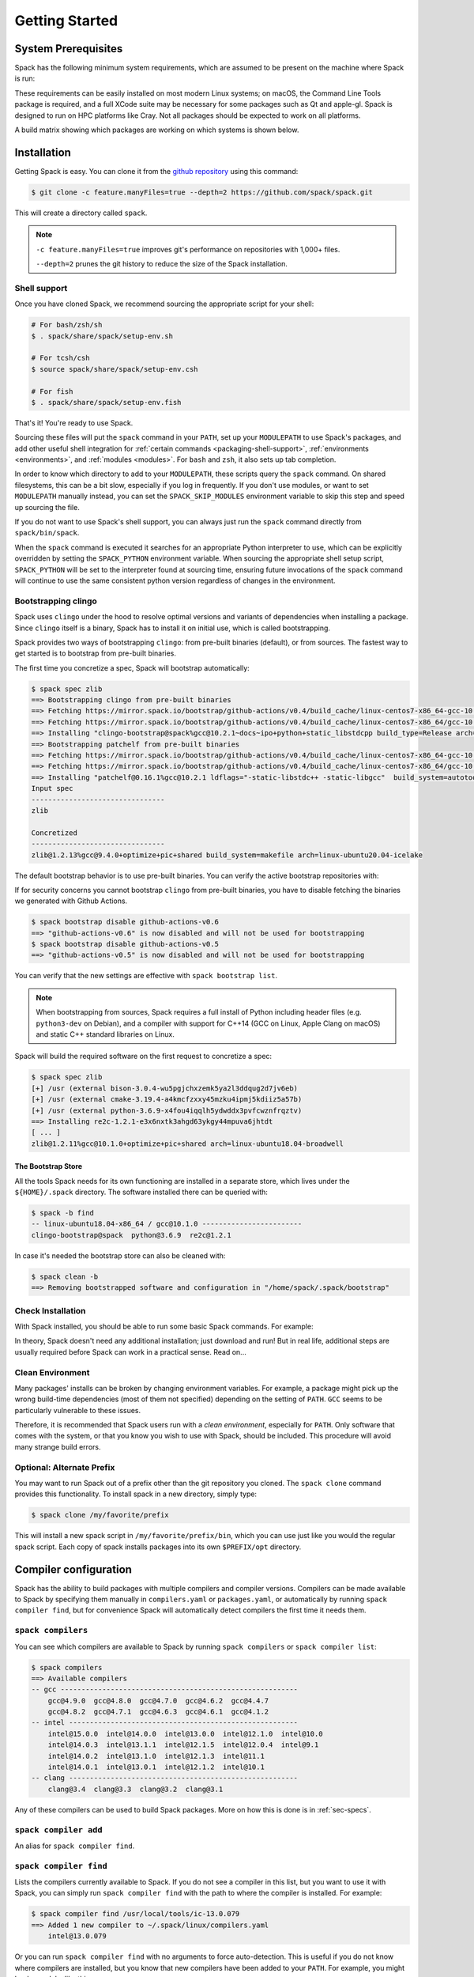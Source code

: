 .. Copyright 2013-2024 Lawrence Livermore National Security, LLC and other
   Spack Project Developers. See the top-level COPYRIGHT file for details.

   SPDX-License-Identifier: (Apache-2.0 OR MIT)

.. _getting_started:

===============
Getting Started
===============

--------------------
System Prerequisites
--------------------

Spack has the following minimum system requirements, which are assumed to
be present on the machine where Spack is run:

.. csv-table:: System prerequisites for Spack
   :file: tables/system_prerequisites.csv
   :header-rows: 1

These requirements can be easily installed on most modern Linux systems;
on macOS, the Command Line Tools package is required, and a full XCode suite
may be necessary for some packages such as Qt and apple-gl. Spack is designed
to run on HPC platforms like Cray.  Not all packages should be expected
to work on all platforms.

A build matrix showing which packages are working on which systems is shown below.

.. tab-set::

   .. tab-item:: Debian/Ubuntu

      .. code-block:: console

         apt update
         apt install bzip2 ca-certificates g++ gcc gfortran git gzip lsb-release patch python3 tar unzip xz-utils zstd

   .. tab-item:: RHEL

      .. code-block:: console

         dnf install epel-release
         dnf group install "Development Tools"
         dnf install gcc-gfortran redhat-lsb-core python3 unzip

   .. tab-item:: macOS Brew

      .. code-block:: console

         brew update
         brew install gcc git zip

------------
Installation
------------

Getting Spack is easy.  You can clone it from the `github repository
<https://github.com/spack/spack>`_ using this command:

.. code-block:: console

   $ git clone -c feature.manyFiles=true --depth=2 https://github.com/spack/spack.git

This will create a directory called ``spack``.

.. note::
   ``-c feature.manyFiles=true`` improves git's performance on repositories with 1,000+ files.

   ``--depth=2`` prunes the git history to reduce the size of the Spack installation.

.. _shell-support:

^^^^^^^^^^^^^
Shell support
^^^^^^^^^^^^^

Once you have cloned Spack, we recommend sourcing the appropriate script
for your shell:

.. code-block:: console

   # For bash/zsh/sh
   $ . spack/share/spack/setup-env.sh

   # For tcsh/csh
   $ source spack/share/spack/setup-env.csh

   # For fish
   $ . spack/share/spack/setup-env.fish

That's it! You're ready to use Spack.

Sourcing these files will put the ``spack`` command in your ``PATH``, set
up your ``MODULEPATH`` to use Spack's packages, and add other useful
shell integration for :ref:`certain commands <packaging-shell-support>`,
:ref:`environments <environments>`, and :ref:`modules <modules>`. For
``bash`` and ``zsh``, it also sets up tab completion.

In order to know which directory to add to your ``MODULEPATH``, these scripts
query the ``spack`` command. On shared filesystems, this can be a bit slow,
especially if you log in frequently. If you don't use modules, or want to set
``MODULEPATH`` manually instead, you can set the ``SPACK_SKIP_MODULES``
environment variable to skip this step and speed up sourcing the file.

If you do not want to use Spack's shell support, you can always just run
the ``spack`` command directly from ``spack/bin/spack``.

When the ``spack`` command is executed it searches for an appropriate
Python interpreter to use, which can be explicitly overridden by setting
the ``SPACK_PYTHON`` environment variable.  When sourcing the appropriate shell
setup script, ``SPACK_PYTHON`` will be set to the interpreter found at
sourcing time, ensuring future invocations of the ``spack`` command will
continue to use the same consistent python version regardless of changes in
the environment.

^^^^^^^^^^^^^^^^^^^^
Bootstrapping clingo
^^^^^^^^^^^^^^^^^^^^

Spack uses ``clingo`` under the hood to resolve optimal versions and variants of
dependencies when installing a package. Since ``clingo`` itself is a binary,
Spack has to install it on initial use, which is called bootstrapping.

Spack provides two ways of bootstrapping ``clingo``: from pre-built binaries
(default), or from sources. The fastest way to get started is to bootstrap from
pre-built binaries.

The first time you concretize a spec, Spack will bootstrap automatically:

.. code-block:: console

   $ spack spec zlib
   ==> Bootstrapping clingo from pre-built binaries
   ==> Fetching https://mirror.spack.io/bootstrap/github-actions/v0.4/build_cache/linux-centos7-x86_64-gcc-10.2.1-clingo-bootstrap-spack-ba5ijauisd3uuixtmactc36vps7yfsrl.spec.json
   ==> Fetching https://mirror.spack.io/bootstrap/github-actions/v0.4/build_cache/linux-centos7-x86_64/gcc-10.2.1/clingo-bootstrap-spack/linux-centos7-x86_64-gcc-10.2.1-clingo-bootstrap-spack-ba5ijauisd3uuixtmactc36vps7yfsrl.spack
   ==> Installing "clingo-bootstrap@spack%gcc@10.2.1~docs~ipo+python+static_libstdcpp build_type=Release arch=linux-centos7-x86_64" from a buildcache
   ==> Bootstrapping patchelf from pre-built binaries
   ==> Fetching https://mirror.spack.io/bootstrap/github-actions/v0.4/build_cache/linux-centos7-x86_64-gcc-10.2.1-patchelf-0.16.1-p72zyan5wrzuabtmzq7isa5mzyh6ahdp.spec.json
   ==> Fetching https://mirror.spack.io/bootstrap/github-actions/v0.4/build_cache/linux-centos7-x86_64/gcc-10.2.1/patchelf-0.16.1/linux-centos7-x86_64-gcc-10.2.1-patchelf-0.16.1-p72zyan5wrzuabtmzq7isa5mzyh6ahdp.spack
   ==> Installing "patchelf@0.16.1%gcc@10.2.1 ldflags="-static-libstdc++ -static-libgcc"  build_system=autotools arch=linux-centos7-x86_64" from a buildcache
   Input spec
   --------------------------------
   zlib

   Concretized
   --------------------------------
   zlib@1.2.13%gcc@9.4.0+optimize+pic+shared build_system=makefile arch=linux-ubuntu20.04-icelake

The default bootstrap behavior is to use pre-built binaries. You can verify the
active bootstrap repositories with:

.. command-output:: spack bootstrap list

If for security concerns you cannot bootstrap ``clingo`` from pre-built
binaries, you have to disable fetching the binaries we generated with Github Actions.

.. code-block:: console

   $ spack bootstrap disable github-actions-v0.6
   ==> "github-actions-v0.6" is now disabled and will not be used for bootstrapping
   $ spack bootstrap disable github-actions-v0.5
   ==> "github-actions-v0.5" is now disabled and will not be used for bootstrapping

You can verify that the new settings are effective with ``spack bootstrap list``.

.. note::

   When bootstrapping from sources, Spack requires a full install of Python
   including header files (e.g. ``python3-dev`` on Debian), and a compiler
   with support for C++14 (GCC on Linux, Apple Clang on macOS) and static C++
   standard libraries on Linux.

Spack will build the required software on the first request to concretize a spec:

.. code-block:: console

   $ spack spec zlib
   [+] /usr (external bison-3.0.4-wu5pgjchxzemk5ya2l3ddqug2d7jv6eb)
   [+] /usr (external cmake-3.19.4-a4kmcfzxxy45mzku4ipmj5kdiiz5a57b)
   [+] /usr (external python-3.6.9-x4fou4iqqlh5ydwddx3pvfcwznfrqztv)
   ==> Installing re2c-1.2.1-e3x6nxtk3ahgd63ykgy44mpuva6jhtdt
   [ ... ]
   zlib@1.2.11%gcc@10.1.0+optimize+pic+shared arch=linux-ubuntu18.04-broadwell

"""""""""""""""""""
The Bootstrap Store
"""""""""""""""""""

All the tools Spack needs for its own functioning are installed in a separate store, which lives
under the ``${HOME}/.spack`` directory. The software installed there can be queried with:

.. code-block:: console

   $ spack -b find
   -- linux-ubuntu18.04-x86_64 / gcc@10.1.0 ------------------------
   clingo-bootstrap@spack  python@3.6.9  re2c@1.2.1

In case it's needed the bootstrap store can also be cleaned with:

.. code-block:: console

   $ spack clean -b
   ==> Removing bootstrapped software and configuration in "/home/spack/.spack/bootstrap"

^^^^^^^^^^^^^^^^^^
Check Installation
^^^^^^^^^^^^^^^^^^

With Spack installed, you should be able to run some basic Spack
commands.  For example:

.. command-output:: spack spec netcdf-c

In theory, Spack doesn't need any additional installation; just
download and run!  But in real life, additional steps are usually
required before Spack can work in a practical sense.  Read on...

^^^^^^^^^^^^^^^^^
Clean Environment
^^^^^^^^^^^^^^^^^

Many packages' installs can be broken by changing environment
variables.  For example, a package might pick up the wrong build-time
dependencies (most of them not specified) depending on the setting of
``PATH``.  ``GCC`` seems to be particularly vulnerable to these issues.

Therefore, it is recommended that Spack users run with a *clean
environment*, especially for ``PATH``.  Only software that comes with
the system, or that you know you wish to use with Spack, should be
included.  This procedure will avoid many strange build errors.

^^^^^^^^^^^^^^^^^^^^^^^^^^
Optional: Alternate Prefix
^^^^^^^^^^^^^^^^^^^^^^^^^^

You may want to run Spack out of a prefix other than the git repository
you cloned.  The ``spack clone`` command provides this
functionality.  To install spack in a new directory, simply type:

.. code-block:: console

   $ spack clone /my/favorite/prefix

This will install a new spack script in ``/my/favorite/prefix/bin``,
which you can use just like you would the regular spack script.  Each
copy of spack installs packages into its own ``$PREFIX/opt``
directory.


.. _compiler-config:

----------------------
Compiler configuration
----------------------

Spack has the ability to build packages with multiple compilers and
compiler versions. Compilers can be made available to Spack by
specifying them manually in ``compilers.yaml`` or ``packages.yaml``,
or automatically by running ``spack compiler find``, but for
convenience Spack will automatically detect compilers the first time
it needs them.

.. _cmd-spack-compilers:

^^^^^^^^^^^^^^^^^^^
``spack compilers``
^^^^^^^^^^^^^^^^^^^

You can see which compilers are available to Spack by running ``spack
compilers`` or ``spack compiler list``:

.. code-block:: console

   $ spack compilers
   ==> Available compilers
   -- gcc ---------------------------------------------------------
       gcc@4.9.0  gcc@4.8.0  gcc@4.7.0  gcc@4.6.2  gcc@4.4.7
       gcc@4.8.2  gcc@4.7.1  gcc@4.6.3  gcc@4.6.1  gcc@4.1.2
   -- intel -------------------------------------------------------
       intel@15.0.0  intel@14.0.0  intel@13.0.0  intel@12.1.0  intel@10.0
       intel@14.0.3  intel@13.1.1  intel@12.1.5  intel@12.0.4  intel@9.1
       intel@14.0.2  intel@13.1.0  intel@12.1.3  intel@11.1
       intel@14.0.1  intel@13.0.1  intel@12.1.2  intel@10.1
   -- clang -------------------------------------------------------
       clang@3.4  clang@3.3  clang@3.2  clang@3.1

Any of these compilers can be used to build Spack packages.  More on
how this is done is in :ref:`sec-specs`.

.. _cmd-spack-compiler-add:

^^^^^^^^^^^^^^^^^^^^^^
``spack compiler add``
^^^^^^^^^^^^^^^^^^^^^^

An alias for ``spack compiler find``.

.. _cmd-spack-compiler-find:

^^^^^^^^^^^^^^^^^^^^^^^
``spack compiler find``
^^^^^^^^^^^^^^^^^^^^^^^

Lists the compilers currently available to Spack. If you do not see
a compiler in this list, but you want to use it with Spack, you can
simply run ``spack compiler find`` with the path to where the
compiler is installed.  For example:

.. code-block:: console

   $ spack compiler find /usr/local/tools/ic-13.0.079
   ==> Added 1 new compiler to ~/.spack/linux/compilers.yaml
       intel@13.0.079

Or you can run ``spack compiler find`` with no arguments to force
auto-detection.  This is useful if you do not know where compilers are
installed, but you know that new compilers have been added to your
``PATH``.  For example, you might load a module, like this:

.. code-block:: console

   $ module load gcc/4.9.0
   $ spack compiler find
   ==> Added 1 new compiler to ~/.spack/linux/compilers.yaml
       gcc@4.9.0

This loads the environment module for gcc-4.9.0 to add it to
``PATH``, and then it adds the compiler to Spack.

.. note::

   By default, spack does not fill in the ``modules:`` field in the
   ``compilers.yaml`` file.  If you are using a compiler from a
   module, then you should add this field manually.
   See the section on :ref:`compilers-requiring-modules`.

.. _cmd-spack-compiler-info:

^^^^^^^^^^^^^^^^^^^^^^^
``spack compiler info``
^^^^^^^^^^^^^^^^^^^^^^^

If you want to see specifics on a particular compiler, you can run
``spack compiler info`` on it:

.. code-block:: console

   $ spack compiler info intel@15
   intel@15.0.0:
     paths:
       cc  = /usr/local/bin/icc-15.0.090
       cxx = /usr/local/bin/icpc-15.0.090
       f77 = /usr/local/bin/ifort-15.0.090
       fc  = /usr/local/bin/ifort-15.0.090
     modules = []
     operating_system = centos6
   ...

This shows which C, C++, and Fortran compilers were detected by Spack.
Notice also that we didn't have to be too specific about the
version. We just said ``intel@15``, and information about the only
matching Intel compiler was displayed.

^^^^^^^^^^^^^^^^^^^^^^^^^^^^^
Manual compiler configuration
^^^^^^^^^^^^^^^^^^^^^^^^^^^^^

If auto-detection fails, you can manually configure a compiler by
editing your ``~/.spack/<platform>/compilers.yaml`` file.  You can do this by running
``spack config edit compilers``, which will open the file in
:ref:`your favorite editor <controlling-the-editor>`.

Each compiler configuration in the file looks like this:

.. code-block:: yaml

   compilers:
   - compiler:
       modules: []
       operating_system: centos6
       paths:
         cc: /usr/local/bin/icc-15.0.024-beta
         cxx: /usr/local/bin/icpc-15.0.024-beta
         f77: /usr/local/bin/ifort-15.0.024-beta
         fc: /usr/local/bin/ifort-15.0.024-beta
       spec: intel@15.0.0

For compilers that do not support Fortran (like ``clang``), put
``None`` for ``f77`` and ``fc``:

.. code-block:: yaml

   compilers:
   - compiler:
       modules: []
       operating_system: centos6
       paths:
         cc: /usr/bin/clang
         cxx: /usr/bin/clang++
         f77: None
         fc: None
       spec: clang@3.3svn

Once you save the file, the configured compilers will show up in the
list displayed by ``spack compilers``.

You can also add compiler flags to manually configured compilers. These
flags should be specified in the ``flags`` section of the compiler
specification. The valid flags are ``cflags``, ``cxxflags``, ``fflags``,
``cppflags``, ``ldflags``, and ``ldlibs``. For example:

.. code-block:: yaml

   compilers:
   - compiler:
       modules: []
       operating_system: centos6
       paths:
         cc: /usr/bin/gcc
         cxx: /usr/bin/g++
         f77: /usr/bin/gfortran
         fc: /usr/bin/gfortran
       flags:
         cflags: -O3 -fPIC
         cxxflags: -O3 -fPIC
         cppflags: -O3 -fPIC
       spec: gcc@4.7.2

These flags will be treated by spack as if they were entered from
the command line each time this compiler is used. The compiler wrappers
then inject those flags into the compiler command. Compiler flags
entered from the command line will be discussed in more detail in the
following section.

Some compilers also require additional environment configuration.
Examples include Intels oneAPI and AMDs AOCC compiler suites,
which have custom scripts for loading environment variables and setting paths.
These variables should be specified in the ``environment`` section of the compiler
specification. The operations available to modify the environment are ``set``, ``unset``,
``prepend_path``, ``append_path``, and ``remove_path``. For example:

.. code-block:: yaml

   compilers:
   - compiler:
       modules: []
       operating_system: centos6
       paths:
         cc: /opt/intel/oneapi/compiler/latest/linux/bin/icx
         cxx: /opt/intel/oneapi/compiler/latest/linux/bin/icpx
         f77: /opt/intel/oneapi/compiler/latest/linux/bin/ifx
         fc: /opt/intel/oneapi/compiler/latest/linux/bin/ifx
       spec: oneapi@latest
       environment:
         set:
           MKL_ROOT: "/path/to/mkl/root"
         unset: # A list of environment variables to unset
           - CC
         prepend_path: # Similar for append|remove_path
           LD_LIBRARY_PATH: /ld/paths/added/by/setvars/sh

.. note::

   Spack is in the process of moving compilers from a separate
   attribute to be handled like all other packages. As part of this
   process, the ``compilers.yaml`` section will eventually be replaced
   by configuration in the ``packages.yaml`` section. This new
   configuration is now available, although it is not yet the default
   behavior.

Compilers can also be configured as external packages in the
``packages.yaml`` config file. Any external package for a compiler
(e.g. ``gcc`` or ``llvm``) will be treated as a configured compiler
assuming the paths to the compiler executables are determinable from
the prefix.

If the paths to the compiler executable are not determinable from the
prefix, you can add them to the ``extra_attributes`` field. Similarly,
all other fields from the compilers config can be added to the
``extra_attributes`` field for an external representing a compiler.

Note that the format for the ``paths`` field in the
``extra_attributes`` section is different than in the ``compilers``
config. For compilers configured as external packages, the section is
named ``compilers`` and the dictionary maps language names (``c``,
``cxx``, ``fortran``) to paths, rather than using the names ``cc``,
``fc``, and ``f77``.

.. code-block:: yaml

   packages:
     gcc:
       external:
       - spec: gcc@12.2.0 arch=linux-rhel8-skylake
         prefix: /usr
         extra_attributes:
           environment:
             set:
               GCC_ROOT: /usr
       external:
       - spec: llvm+clang@15.0.0 arch=linux-rhel8-skylake
         prefix: /usr
         extra_attributes:
           compilers:
             c: /usr/bin/clang-with-suffix
             cxx: /usr/bin/clang++-with-extra-info
             fortran: /usr/bin/gfortran
           extra_rpaths:
           - /usr/lib/llvm/

^^^^^^^^^^^^^^^^^^^^^^^
Build Your Own Compiler
^^^^^^^^^^^^^^^^^^^^^^^

If you are particular about which compiler/version you use, you might
wish to have Spack build it for you.  For example:

.. code-block:: console

   $ spack install gcc@4.9.3

Once that has finished, you will need to add it to your
``compilers.yaml`` file.  You can then set Spack to use it by default
by adding the following to your ``packages.yaml`` file:

.. code-block:: yaml

   packages:
     all:
       compiler: [gcc@4.9.3]

.. _compilers-requiring-modules:

^^^^^^^^^^^^^^^^^^^^^^^^^^^
Compilers Requiring Modules
^^^^^^^^^^^^^^^^^^^^^^^^^^^

Many installed compilers will work regardless of the environment they
are called with.  However, some installed compilers require
``$LD_LIBRARY_PATH`` or other environment variables to be set in order
to run; this is typical for Intel and other proprietary compilers.

In such a case, you should tell Spack which module(s) to load in order
to run the chosen compiler (If the compiler does not come with a
module file, you might consider making one by hand).  Spack will load
this module into the environment ONLY when the compiler is run, and
NOT in general for a package's ``install()`` method.  See, for
example, this ``compilers.yaml`` file:

.. code-block:: yaml

   compilers:
   - compiler:
       modules: [other/comp/gcc-5.3-sp3]
       operating_system: SuSE11
       paths:
         cc: /usr/local/other/SLES11.3/gcc/5.3.0/bin/gcc
         cxx: /usr/local/other/SLES11.3/gcc/5.3.0/bin/g++
         f77: /usr/local/other/SLES11.3/gcc/5.3.0/bin/gfortran
         fc: /usr/local/other/SLES11.3/gcc/5.3.0/bin/gfortran
       spec: gcc@5.3.0

Some compilers require special environment settings to be loaded not just
to run, but also to execute the code they build, breaking packages that
need to execute code they just compiled.  If it's not possible or
practical to use a better compiler, you'll need to ensure that
environment settings are preserved for compilers like this (i.e., you'll
need to load the module or source the compiler's shell script).

By default, Spack tries to ensure that builds are reproducible by
cleaning the environment before building.  If this interferes with your
compiler settings, you CAN use ``spack install --dirty`` as a workaround.
Note that this MAY interfere with package builds.

.. _licensed-compilers:

^^^^^^^^^^^^^^^^^^
Licensed Compilers
^^^^^^^^^^^^^^^^^^

Some proprietary compilers require licensing to use.  If you need to
use a licensed compiler (eg, PGI), the process is similar to a mix of
build your own, plus modules:

#. Create a Spack package (if it doesn't exist already) to install
   your compiler.  Follow instructions on installing :ref:`license`.

#. Once the compiler is installed, you should be able to test it by
   using Spack to load the module it just created, and running simple
   builds (eg: ``cc helloWorld.c && ./a.out``)

#. Add the newly-installed compiler to ``compilers.yaml`` as shown
   above.

.. _mixed-toolchains:

^^^^^^^^^^^^^^^^
Mixed Toolchains
^^^^^^^^^^^^^^^^

Modern compilers typically come with related compilers for C, C++ and
Fortran bundled together.  When possible, results are best if the same
compiler is used for all languages.

In some cases, this is not possible.  For example, starting with macOS El
Capitan (10.11), many packages no longer build with GCC, but XCode
provides no Fortran compilers.  The user is therefore forced to use a
mixed toolchain: XCode-provided Clang for C/C++ and GNU ``gfortran`` for
Fortran.

#. You need to make sure that Xcode is installed. Run the following command:

   .. code-block:: console

      $ xcode-select --install


   If the Xcode command-line tools are already installed, you will see an
   error message:

   .. code-block:: none

      xcode-select: error: command line tools are already installed, use "Software Update" to install updates


#. For most packages, the Xcode command-line tools are sufficient. However,
   some packages like ``qt`` require the full Xcode suite. You can check
   to see which you have installed by running:

   .. code-block:: console

      $ xcode-select -p


   If the output is:

   .. code-block:: none

      /Applications/Xcode.app/Contents/Developer


   you already have the full Xcode suite installed. If the output is:

   .. code-block:: none

      /Library/Developer/CommandLineTools


   you only have the command-line tools installed. The full Xcode suite can
   be installed through the App Store. Make sure you launch the Xcode
   application and accept the license agreement before using Spack.
   It may ask you to install additional components. Alternatively, the license
   can be accepted through the command line:

   .. code-block:: console

      $ sudo xcodebuild -license accept


   Note: the flag is ``-license``, not ``--license``.

#. Run ``spack compiler find`` to locate Clang.

#. There are different ways to get ``gfortran`` on macOS. For example, you can
   install GCC with Spack (``spack install gcc``), with Homebrew (``brew install
   gcc``), or from a `DMG installer
   <https://github.com/fxcoudert/gfortran-for-macOS/releases>`_.

#. The only thing left to do is to edit ``~/.spack/darwin/compilers.yaml`` to provide
   the path to ``gfortran``:

   .. code-block:: yaml

      compilers:
      - compiler:
        # ...
        paths:
          cc: /usr/bin/clang
          cxx: /usr/bin/clang++
          f77: /path/to/bin/gfortran
          fc: /path/to/bin/gfortran
        spec: apple-clang@11.0.0


   If you used Spack to install GCC, you can get the installation prefix by
   ``spack location -i gcc`` (this will only work if you have a single version
   of GCC installed). Whereas for Homebrew, GCC is installed in
   ``/usr/local/Cellar/gcc/x.y.z``. With the DMG installer, the correct path
   will be ``/usr/local/gfortran``.

^^^^^^^^^^^^^^^^^^^^^
Compiler Verification
^^^^^^^^^^^^^^^^^^^^^

You can verify that your compilers are configured properly by installing a
simple package.  For example:

.. code-block:: console

   $ spack install zlib%gcc@5.3.0


.. _vendor-specific-compiler-configuration:

--------------------------------------
Vendor-Specific Compiler Configuration
--------------------------------------

With Spack, things usually "just work" with GCC.  Not so for other
compilers.  This section provides details on how to get specific
compilers working.

^^^^^^^^^^^^^^^
Intel Compilers
^^^^^^^^^^^^^^^

Intel compilers are unusual because a single Intel compiler version
can emulate multiple GCC versions.  In order to provide this
functionality, the Intel compiler needs GCC to be installed.
Therefore, the following steps are necessary to successfully use Intel
compilers:

#. Install a version of GCC that implements the desired language
   features (``spack install gcc``).

#. Tell the Intel compiler how to find that desired GCC.  This may be
   done in one of two ways:

      "By default, the compiler determines which version of ``gcc`` or ``g++``
      you have installed from the ``PATH`` environment variable.

      If you want use a version of ``gcc`` or ``g++`` other than the default
      version on your system, you need to use either the ``-gcc-name``
      or ``-gxx-name`` compiler option to specify the path to the version of
      ``gcc`` or ``g++`` that you want to use."

      -- `Intel Reference Guide <https://software.intel.com/en-us/node/522750>`_

Intel compilers may therefore be configured in one of two ways with
Spack: using modules, or using compiler flags.

""""""""""""""""""""""""""
Configuration with Modules
""""""""""""""""""""""""""

One can control which GCC is seen by the Intel compiler with modules.
A module must be loaded both for the Intel Compiler (so it will run)
and GCC (so the compiler can find the intended GCC).  The following
configuration in ``compilers.yaml`` illustrates this technique:

.. code-block:: yaml

   compilers:
   - compiler:
       modules: [gcc-4.9.3, intel-15.0.24]
       operating_system: centos7
       paths:
         cc: /opt/intel-15.0.24/bin/icc-15.0.24-beta
         cxx: /opt/intel-15.0.24/bin/icpc-15.0.24-beta
         f77: /opt/intel-15.0.24/bin/ifort-15.0.24-beta
         fc: /opt/intel-15.0.24/bin/ifort-15.0.24-beta
       spec: intel@15.0.24.4.9.3


.. note::

   The version number on the Intel compiler is a combination of
   the "native" Intel version number and the GNU compiler it is
   targeting.

""""""""""""""""""""""""""
Command Line Configuration
""""""""""""""""""""""""""

One can also control which GCC is seen by the Intel compiler by adding
flags to the ``icc`` command:

#. Identify the location of the compiler you just installed:

   .. code-block:: console

       $ spack location --install-dir gcc
       ~/spack/opt/spack/linux-centos7-x86_64/gcc-4.9.3-iy4rw...

#. Set up ``compilers.yaml``, for example:

   .. code-block:: yaml

       compilers:
       - compiler:
           modules: [intel-15.0.24]
           operating_system: centos7
           paths:
             cc: /opt/intel-15.0.24/bin/icc-15.0.24-beta
             cxx: /opt/intel-15.0.24/bin/icpc-15.0.24-beta
             f77: /opt/intel-15.0.24/bin/ifort-15.0.24-beta
             fc: /opt/intel-15.0.24/bin/ifort-15.0.24-beta
           flags:
             cflags: -gcc-name ~/spack/opt/spack/linux-centos7-x86_64/gcc-4.9.3-iy4rw.../bin/gcc
             cxxflags: -gxx-name ~/spack/opt/spack/linux-centos7-x86_64/gcc-4.9.3-iy4rw.../bin/g++
             fflags: -gcc-name ~/spack/opt/spack/linux-centos7-x86_64/gcc-4.9.3-iy4rw.../bin/gcc
           spec: intel@15.0.24.4.9.3


^^^
NAG
^^^

The Numerical Algorithms Group provides a licensed Fortran compiler. Like Clang,
this requires you to set up a :ref:`mixed-toolchains`. It is recommended to use
GCC for your C/C++ compilers.

The NAG Fortran compilers are a bit more strict than other compilers, and many
packages will fail to install with error messages like:

.. code-block:: none

   Error: mpi_comm_spawn_multiple_f90.f90: Argument 3 to MPI_COMM_SPAWN_MULTIPLE has data type DOUBLE PRECISION in reference from MPI_COMM_SPAWN_MULTIPLEN and CHARACTER in reference from MPI_COMM_SPAWN_MULTIPLEA

In order to convince the NAG compiler not to be too picky about calling conventions,
you can use ``FFLAGS=-mismatch`` and ``FCFLAGS=-mismatch``. This can be done through
the command line:

.. code-block:: console

   $ spack install openmpi fflags="-mismatch"

Or it can be set permanently in your ``compilers.yaml``:

.. code-block:: yaml

   - compiler:
    modules: []
    operating_system: centos6
    paths:
      cc: /soft/spack/opt/spack/linux-x86_64/gcc-5.3.0/gcc-6.1.0-q2zosj3igepi3pjnqt74bwazmptr5gpj/bin/gcc
      cxx: /soft/spack/opt/spack/linux-x86_64/gcc-5.3.0/gcc-6.1.0-q2zosj3igepi3pjnqt74bwazmptr5gpj/bin/g++
      f77: /soft/spack/opt/spack/linux-x86_64/gcc-4.4.7/nag-6.1-jt3h5hwt5myezgqguhfsan52zcskqene/bin/nagfor
      fc: /soft/spack/opt/spack/linux-x86_64/gcc-4.4.7/nag-6.1-jt3h5hwt5myezgqguhfsan52zcskqene/bin/nagfor
    flags:
      fflags: -mismatch
    spec: nag@6.1


---------------
System Packages
---------------

Once compilers are configured, one needs to determine which
pre-installed system packages, if any, to use in builds.  This is
configured in the file ``~/.spack/packages.yaml``.  For example, to use
an OpenMPI installed in /opt/local, one would use:

.. code-block:: yaml

    packages:
        openmpi:
            externals:
            - spec: openmpi@1.10.1
              prefix: /opt/local
            buildable: False

In general, Spack is easier to use and more reliable if it builds all of
its own dependencies.  However, there are several packages for which one
commonly needs to use system versions:

^^^
MPI
^^^

On supercomputers, sysadmins have already built MPI versions that take
into account the specifics of that computer's hardware.  Unless you
know how they were built and can choose the correct Spack variants,
you are unlikely to get a working MPI from Spack.  Instead, use an
appropriate pre-installed MPI.

If you choose a pre-installed MPI, you should consider using the
pre-installed compiler used to build that MPI; see above on
``compilers.yaml``.

^^^^^^^
OpenSSL
^^^^^^^

The ``openssl`` package underlies much of modern security in a modern
OS; an attacker can easily "pwn" any computer on which they can modify SSL.
Therefore, any ``openssl`` used on a system should be created in a
"trusted environment" --- for example, that of the OS vendor.

OpenSSL is also updated by the OS vendor from time to time, in
response to security problems discovered in the wider community.  It
is in everyone's best interest to use any newly updated versions as
soon as they come out.  Modern Linux installations have standard
procedures for security updates without user involvement.

Spack running at user-level is not a trusted environment, nor do Spack
users generally keep up-to-date on the latest security holes in SSL.  For
these reasons, a Spack-installed OpenSSL should likely not be trusted.

As long as the system-provided SSL works, you can use it instead.  One
can check if it works by trying to download an ``https://``.  For
example:

.. code-block:: console

    $ curl -O https://github.com/ImageMagick/ImageMagick/archive/7.0.2-7.tar.gz

To tell Spack to use the system-supplied OpenSSL, first determine what
version you have:

.. code-block:: console

   $ openssl version
   OpenSSL 1.0.2g  1 Mar 2016

Then add the following to ``~/.spack/packages.yaml``:

.. code-block:: yaml

    packages:
        openssl:
            externals:
            - spec: openssl@1.0.2g
              prefix: /usr
            buildable: False


^^^^^^^^^^^^^
BLAS / LAPACK
^^^^^^^^^^^^^

The recommended way to use system-supplied BLAS / LAPACK packages is
to add the following to ``packages.yaml``:

.. code-block:: yaml

    packages:
        netlib-lapack:
            externals:
            - spec: netlib-lapack@3.6.1
              prefix: /usr
            buildable: False
        all:
            providers:
                blas: [netlib-lapack]
                lapack: [netlib-lapack]

.. note::

   Above we pretend that the system-provided BLAS / LAPACK is ``netlib-lapack``
   only because it is the only BLAS / LAPACK provider which use standard names
   for libraries (as opposed to, for example, ``libopenblas.so``).

   Although we specify external package in ``/usr``, Spack is smart enough not
   to add ``/usr/lib`` to RPATHs, where it could cause unrelated system
   libraries to be used instead of their Spack equivalents. ``usr/bin`` will be
   present in PATH, however it will have lower precedence compared to paths
   from other dependencies. This ensures that binaries in Spack dependencies
   are preferred over system binaries.

^^^
Git
^^^

Some Spack packages use ``git`` to download, which might not work on
some computers.  For example, the following error was
encountered on a Macintosh during ``spack install julia@master``:

.. code-block:: console

   ==> Cloning git repository:
     https://github.com/JuliaLang/julia.git
     on branch master
   Cloning into 'julia'...
   fatal: unable to access 'https://github.com/JuliaLang/julia.git/':
       SSL certificate problem: unable to get local issuer certificate

This problem is related to OpenSSL, and in some cases might be solved
by installing a new version of ``git`` and ``openssl``:

#. Run ``spack install git``
#. Add the output of ``spack module tcl loads git`` to your ``.bashrc``.

If this doesn't work, it is also possible to disable checking of SSL
certificates by using:

.. code-block:: console

   $ spack --insecure install

Using ``--insecure`` makes Spack disable SSL checking when fetching
from websites and from git.

.. warning::

   This workaround should be used ONLY as a last resort!  Without SSL
   certificate verification, spack and git will download from sites you
   wouldn't normally trust.  The code you download and run may then be
   compromised!  While this is not a major issue for archives that will
   be checksummed, it is especially problematic when downloading from
   name Git branches or tags, which relies entirely on trusting a
   certificate for security (no verification).

-----------------------
Utilities Configuration
-----------------------

Although Spack does not need installation *per se*, it does rely on
other packages to be available on its host system.  If those packages
are out of date or missing, then Spack will not work.  Sometimes, an
appeal to the system's package manager can fix such problems.  If not,
the solution is have Spack install the required packages, and then
have Spack use them.

For example, if ``curl`` doesn't work, one could use the following steps
to provide Spack a working ``curl``:

.. code-block:: console

    $ spack install curl
    $ spack load curl

or alternately:

.. code-block:: console

    $ spack module tcl loads curl >>~/.bashrc

or if environment modules don't work:

.. code-block:: console

    $ export PATH=`spack location --install-dir curl`/bin:$PATH


External commands are used by Spack in two places: within core Spack,
and in the package recipes. The bootstrapping procedure for these two
cases is somewhat different, and is treated separately below.

^^^^^^^^^^^^^^^^^^^^
Core Spack Utilities
^^^^^^^^^^^^^^^^^^^^

Core Spack uses the following packages, mainly to download and unpack
source code: ``curl``, ``env``, ``git``, ``go``, ``hg``, ``svn``,
``tar``, ``unzip``, ``patch``

As long as the user's environment is set up to successfully run these
programs from outside of Spack, they should work inside of Spack as
well.  They can generally be activated as in the ``curl`` example above;
or some systems might already have an appropriate hand-built
environment module that may be loaded.  Either way works.

A few notes on specific programs in this list:

""""""""""""""""""""""""""
cURL, git, Mercurial, etc.
""""""""""""""""""""""""""

Spack depends on cURL to download tarballs, the format that most
Spack-installed packages come in.  Your system's cURL should always be
able to download unencrypted ``http://``.  However, the cURL on some
systems has problems with SSL-enabled ``https://`` URLs, due to
outdated / insecure versions of OpenSSL on those systems.  This will
prevent Spack from installing any software requiring ``https://``
until a new cURL has been installed, using the technique above.

.. warning::

   remember that if you install ``curl`` via Spack that it may rely on a
   user-space OpenSSL that is not upgraded regularly.  It may fall out of
   date faster than your system OpenSSL.

Some packages use source code control systems as their download method:
``git``, ``hg``, ``svn`` and occasionally ``go``.  If you had to install
a new ``curl``, then chances are the system-supplied version of these
other programs will also not work, because they also rely on OpenSSL.
Once ``curl`` has been installed, you can similarly install the others.


^^^^^^^^^^^^^^^^^
Package Utilities
^^^^^^^^^^^^^^^^^

Spack may also encounter bootstrapping problems inside a package's
``install()`` method.  In this case, Spack will normally be running
inside a *sanitized build environment*.  This includes all of the
package's dependencies, but none of the environment Spack inherited
from the user: if you load a module or modify ``$PATH`` before
launching Spack, it will have no effect.

In this case, you will likely need to use the ``--dirty`` flag when
running ``spack install``, causing Spack to **not** sanitize the build
environment.  You are now responsible for making sure that environment
does not do strange things to Spack or its installs.

Another way to get Spack to use its own version of something is to add
that something to a package that needs it.  For example:

.. code-block:: python

   depends_on('binutils', type='build')

This is considered best practice for some common build dependencies,
such as ``autotools`` (if the ``autoreconf`` command is needed) and
``cmake`` --- ``cmake`` especially, because different packages require
a different version of CMake.

""""""""
binutils
""""""""

.. https://groups.google.com/forum/#!topic/spack/i_7l_kEEveI

Sometimes, strange error messages can happen while building a package.
For example, ``ld`` might crash.  Or one receives a message like:

.. code-block:: console

   ld: final link failed: Nonrepresentable section on output


or:

.. code-block:: console

   ld: .../_fftpackmodule.o: unrecognized relocation (0x2a) in section `.text'

These problems are often caused by an outdated ``binutils`` on your
system.  Unlike CMake or Autotools, adding ``depends_on('binutils')`` to
every package is not considered a best practice because every package
written in C/C++/Fortran would need it.  A potential workaround is to
load a recent ``binutils`` into your environment and use the ``--dirty``
flag.

-----------
GPG Signing
-----------

.. _cmd-spack-gpg:

^^^^^^^^^^^^^
``spack gpg``
^^^^^^^^^^^^^

Spack has support for signing and verifying packages using GPG keys. A
separate keyring is used for Spack, so any keys available in the user's home
directory are not used.

^^^^^^^^^^^^^^^^^^
``spack gpg init``
^^^^^^^^^^^^^^^^^^

When Spack is first installed, its keyring is empty. Keys stored in
:file:`var/spack/gpg` are the default keys for a Spack installation. These
keys may be imported by running ``spack gpg init``. This will import the
default keys into the keyring as trusted keys.

^^^^^^^^^^^^^
Trusting keys
^^^^^^^^^^^^^

Additional keys may be added to the keyring using
``spack gpg trust <keyfile>``. Once a key is trusted, packages signed by the
owner of they key may be installed.

^^^^^^^^^^^^^
Creating keys
^^^^^^^^^^^^^

You may also create your own key so that you may sign your own packages using
``spack gpg create <name> <email>``. By default, the key has no expiration,
but it may be set with the ``--expires <date>`` flag (see the ``gnupg2``
documentation for accepted date formats). It is also recommended to add a
comment as to the use of the key using the ``--comment <comment>`` flag. The
public half of the key can also be exported for sharing with others so that
they may use packages you have signed using the ``--export <keyfile>`` flag.
Secret keys may also be later exported using the
``spack gpg export <location> [<key>...]`` command.

.. note::

   Key creation speed
      The creation of a new GPG key requires generating a lot of random numbers.
      Depending on the entropy produced on your system, the entire process may
      take a long time (*even appearing to hang*). Virtual machines and cloud
      instances are particularly likely to display this behavior.

      To speed it up you may install tools like ``rngd``, which is
      usually available as a package in the host OS.  On e.g. an
      Ubuntu machine you need to give the following commands:

      .. code-block:: console

         $ sudo apt-get install rng-tools
         $ sudo rngd -r /dev/urandom

      before generating the keys.

      Another alternative is ``haveged``, which can be installed on
      RHEL/CentOS machines as follows:

      .. code-block:: console

         $ sudo yum install haveged
         $ sudo chkconfig haveged on

      `This Digital Ocean tutorial
      <https://www.digitalocean.com/community/tutorials/how-to-setup-additional-entropy-for-cloud-servers-using-haveged>`_
      provides a good overview of sources of randomness.

Here is an example of creating a key. Note that we provide a name for the key first
(which we can use to reference the key later) and an email address:

.. code-block:: console

    $ spack gpg create dinosaur dinosaur@thedinosaurthings.com


If you want to export the key as you create it:


.. code-block:: console

    $ spack gpg create --export key.pub dinosaur dinosaur@thedinosaurthings.com

Or the private key:


.. code-block:: console

    $ spack gpg create --export-secret key.priv dinosaur dinosaur@thedinosaurthings.com


You can include both ``--export`` and ``--export-secret``, each with
an output file of choice, to export both.


^^^^^^^^^^^^
Listing keys
^^^^^^^^^^^^

In order to list the keys available in the keyring, the
``spack gpg list`` command will list trusted keys with the ``--trusted`` flag
and keys available for signing using ``--signing``. If you would like to
remove keys from your keyring, ``spack gpg untrust <keyid>``. Key IDs can be
email addresses, names, or (best) fingerprints. Here is an example of listing
the key that we just created:

.. code-block:: console

    gpgconf: socketdir is '/run/user/1000/gnupg'
    /home/spackuser/spack/opt/spack/gpg/pubring.kbx
    ----------------------------------------------------------
    pub   rsa4096 2021-03-25 [SC]
          60D2685DAB647AD4DB54125961E09BB6F2A0ADCB
    uid           [ultimate] dinosaur (GPG created for Spack) <dinosaur@thedinosaurthings.com>


Note that the name "dinosaur" can be seen under the uid, which is the unique
id. We might need this reference if we want to export or otherwise reference the key.


^^^^^^^^^^^^^^^^^^^^^^^^^^^^^^
Signing and Verifying Packages
^^^^^^^^^^^^^^^^^^^^^^^^^^^^^^

In order to sign a package, ``spack gpg sign <file>`` should be used. By
default, the signature will be written to ``<file>.asc``, but that may be
changed by using the ``--output <file>`` flag. If there is only one signing
key available, it will be used, but if there is more than one, the key to use
must be specified using the ``--key <keyid>`` flag. The ``--clearsign`` flag
may also be used to create a signed file which contains the contents, but it
is not recommended. Signed packages may be verified by using
``spack gpg verify <file>``.


^^^^^^^^^^^^^^
Exporting Keys
^^^^^^^^^^^^^^

You likely might want to export a public key, and that looks like this. Let's
use the previous example and ask spack to export the key with uid "dinosaur."
We will provide an output location (typically a `*.pub` file) and the name of
the key.

.. code-block:: console

    $ spack gpg export dinosaur.pub dinosaur

You can then look at the created file, `dinosaur.pub`, to see the exported key.
If you want to include the private key, then just add `--secret`:

.. code-block:: console

    $ spack gpg export --secret dinosaur.priv dinosaur

This will write the private key to the file `dinosaur.priv`.

.. warning::

    You should be very careful about exporting private keys. You likely would
    only want to do this in the context of moving your spack installation to
    a different server, and wanting to preserve keys for a buildcache. If you
    are unsure about exporting, you can ask your local system administrator
    or for help on an issue or the Spack slack.


.. _windows_support:

----------------
Spack On Windows
----------------

Windows support for Spack is currently under development. While this work is still in an early stage,
it is currently possible to set up Spack and perform a few operations on Windows.  This section will guide
you through the steps needed to install Spack and start running it on a fresh Windows machine.

^^^^^^^^^^^^^^^^^^^^^^^^^^^^^
Step 1: Install prerequisites
^^^^^^^^^^^^^^^^^^^^^^^^^^^^^

To use Spack on Windows, you will need the following packages:

Required:
* Microsoft Visual Studio
* Python
* Git
* 7z

Optional:
* Intel Fortran (needed for some packages)

.. note::

  Currently MSVC is the only compiler tested for C/C++ projects. Intel OneAPI provides Fortran support.

"""""""""""""""""""""""
Microsoft Visual Studio
"""""""""""""""""""""""

Microsoft Visual Studio provides the only Windows C/C++ compiler that is currently supported by Spack.
Spack additionally requires that the Windows SDK (including WGL) to be installed as part of your
visual studio installation as it is required to build many packages from source.

We require several specific components to be included in the Visual Studio installation.
One is the C/C++ toolset, which can be selected as "Desktop development with C++" or "C++ build tools,"
depending on installation type (Professional, Build Tools, etc.)  The other required component is
"C++ CMake tools for Windows," which can be selected from among the optional packages.
This provides CMake and Ninja for use during Spack configuration.


If you already have Visual Studio installed, you can make sure these components are installed by
rerunning the installer.  Next to your installation, select "Modify" and look at the
"Installation details" pane on the right.

"""""""""""""
Intel Fortran
"""""""""""""

For Fortran-based packages on Windows, we strongly recommend Intel's oneAPI Fortran compilers.
The suite is free to download from Intel's website, located at
https://software.intel.com/content/www/us/en/develop/tools/oneapi/components/fortran-compiler.html.
The executable of choice for Spack will be Intel's Beta Compiler, ifx, which supports the classic
compiler's (ifort's) frontend and runtime libraries by using LLVM.

""""""
Python
""""""

As Spack is a Python-based package, an installation of Python will be needed to run it.
Python 3 can be downloaded and installed from the Windows Store, and will be automatically added
to your ``PATH`` in this case.

.. note::
   Spack currently supports Python versions later than 3.2 inclusive.

"""
Git
"""

A bash console and GUI can be downloaded from https://git-scm.com/downloads.
If you are unfamiliar with Git, there are a myriad of resources online to help
guide you through checking out repositories and switching development branches.

When given the option of adjusting your ``PATH``, choose the ``Git from the
command line and also from 3rd-party software`` option. This will automatically
update your ``PATH`` variable to include the ``git`` command.

Spack support on Windows is currently dependent on installing the Git for Windows project
as the project providing Git support on Windows. This is additionally the recommended method
for installing Git on Windows, a link to which can be found above. Spack requires the
utilities vendored by this project.

"""
7zip
"""

A tool for extracting ``.xz`` files is required for extracting source tarballs. The latest 7zip
can be located at https://sourceforge.net/projects/sevenzip/.

^^^^^^^^^^^^^^^^^^^^^^^^^^^^^^^
Step 2: Install and setup Spack
^^^^^^^^^^^^^^^^^^^^^^^^^^^^^^^

We are now ready to get the Spack environment set up on our machine. We
begin by using Git to clone the Spack repo, hosted at https://github.com/spack/spack.git
into a desired directory, for our purposes today, called ``spack_install``.

In order to install Spack with Windows support, run the following one liner
in a Windows CMD prompt.

.. code-block:: console

   git clone https://github.com/spack/spack.git

.. note::
   If you chose to install Spack into a directory on Windows that is set up to require Administrative
   Privileges, Spack will require elevated privileges to run.
   Administrative Privileges can be denoted either by default such as
   ``C:\Program Files``, or aministrator applied administrative restrictions
   on a directory that spack installs files to such as ``C:\Users``

^^^^^^^^^^^^^^^^^^^^^^^^^^^^^^^
Step 3: Run and configure Spack
^^^^^^^^^^^^^^^^^^^^^^^^^^^^^^^

On Windows, Spack supports both primary native shells, Powershell and the traditional command prompt.
To use Spack, pick your favorite shell, and run ``bin\spack_cmd.bat`` or ``share/spack/setup-env.ps1``
(you may need to Run as Administrator) from the top-level spack
directory. This will provide a Spack enabled shell. If you receive a warning message that Python is not in your ``PATH``
(which may happen if you installed Python from the website and not the Windows Store) add the location
of the Python executable to your ``PATH`` now. You can permanently add Python to your ``PATH`` variable
by using the ``Edit the system environment variables`` utility in Windows Control Panel.

To configure Spack, first run the following command inside the Spack console:

.. code-block:: console

   spack compiler find

This creates a ``.staging`` directory in our Spack prefix, along with a ``windows`` subdirectory
containing a ``compilers.yaml`` file. On a fresh Windows install with the above packages
installed, this command should only detect Microsoft Visual Studio and the Intel Fortran
compiler will be integrated within the first version of MSVC present in the ``compilers.yaml``
output.

Spack provides a default ``config.yaml`` file for Windows that it will use unless overridden.
This file is located at ``etc\spack\defaults\windows\config.yaml``. You can read more on how to
do this and write your own configuration files in the :ref:`Configuration Files<configuration>` section of our
documentation. If you do this, pay particular attention to the ``build_stage`` block of the file
as this specifies the directory that will temporarily hold the source code for the packages to
be installed. This path name must be sufficiently short for compliance with cmd, otherwise you
will see build errors during installation (particularly with CMake) tied to long path names.

To allow Spack use of external tools and dependencies already on your system, the
external pieces of software must be described in the ``packages.yaml`` file.
There are two methods to populate this file:

The first and easiest choice is to use Spack to find installation on your system. In
the Spack terminal, run the following commands:

.. code-block:: console

   spack external find cmake
   spack external find ninja

The ``spack external find <name>`` will find executables on your system
with the same name given. The command will store the items found in
``packages.yaml`` in the ``.staging\`` directory.

Assuming that the command found CMake and Ninja executables in the previous
step, continue to Step 4. If no executables were found, we may need to manually direct spack towards the CMake
and Ninja installations we set up with Visual Studio. Therefore, your ``packages.yaml`` file will look something
like this, with possibly slight variants in the paths to CMake and Ninja:

.. code-block:: yaml

   packages:
     cmake:
       externals:
       - spec: cmake@3.19
         prefix: 'c:\Program Files (x86)\Microsoft Visual Studio\2019\Professional\Common7\IDE\CommonExtensions\Microsoft\CMake\CMake'
       buildable: False
     ninja:
       externals:
       - spec: ninja@1.8.2
         prefix: 'c:\Program Files (x86)\Microsoft Visual Studio\2019\Professional\Common7\IDE\CommonExtensions\Microsoft\CMake\Ninja'
       buildable: False

You can also use an separate installation of CMake if you have one and prefer
to use it. If you don't have a path to Ninja analogous to the above, then you can
obtain it by running the Visual Studio Installer and following the instructions
at the start of this section. Also note that .yaml files use spaces for indentation
and not tabs, so ensure that this is the case when editing one directly.


.. note:: Cygwin
   The use of Cygwin is not officially supported by Spack and is not tested.
   However Spack will not prevent this, so use if choosing to use Spack
   with Cygwin, know that no functionality is garunteed.

^^^^^^^^^^^^^^^^^
Step 4: Use Spack
^^^^^^^^^^^^^^^^^

Once the configuration is complete, it is time to give the installation a test.  Install a basic package though the
Spack console via:

.. code-block:: console

   spack install cpuinfo

If in the previous step, you did not have CMake or Ninja installed, running the command above should install both packages

.. note:: Spec Syntax Caveats
   Windows has a few idiosyncrasies when it comes to the Spack spec syntax and the use of certain shells
   See the Spack spec syntax doc for more information


^^^^^^^^^^^^^^
For developers
^^^^^^^^^^^^^^

The intent is to provide a Windows installer that will automatically set up
Python, Git, and Spack, instead of requiring the user to do so manually.
Instructions for creating the installer are at
https://github.com/spack/spack/blob/develop/lib/spack/spack/cmd/installer/README.md
